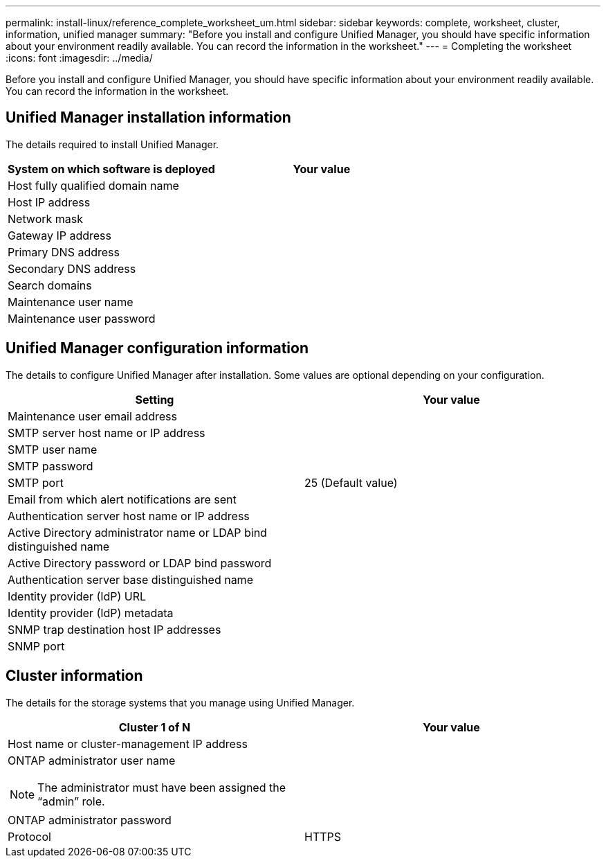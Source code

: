 ---
permalink: install-linux/reference_complete_worksheet_um.html
sidebar: sidebar
keywords: complete, worksheet, cluster, information, unified manager
summary: "Before you install and configure Unified Manager, you should have specific information about your environment readily available. You can record the information in the worksheet."
---
= Completing the worksheet
:icons: font
:imagesdir: ../media/

[.lead]
Before you install and configure Unified Manager, you should have specific information about your environment readily available. You can record the information in the worksheet.

== Unified Manager installation information

The details required to install Unified Manager.

[cols="2*",options="header"]
|===
| System on which software is deployed| Your value
a|
Host fully qualified domain name
a|

a|
Host IP address
a|

a|
Network mask
a|

a|
Gateway IP address
a|

a|
Primary DNS address
a|

a|
Secondary DNS address
a|

a|
Search domains
a|

a|
Maintenance user name
a|

a|
Maintenance user password
a|

|===

== Unified Manager configuration information

The details to configure Unified Manager after installation. Some values are optional depending on your configuration.

[cols="2*",options="header"]
|===
| Setting| Your value
a|
Maintenance user email address
a|

a|
SMTP server host name or IP address
a|

a|
SMTP user name
a|

a|
SMTP password
a|

a|
SMTP port
a|
25 (Default value)
a|
Email from which alert notifications are sent
a|

a|
Authentication server host name or IP address
a|

a|
Active Directory administrator name or LDAP bind distinguished name

a|

a|
Active Directory password or LDAP bind password

a|

a|
Authentication server base distinguished name
a|

a|
Identity provider (IdP) URL
a|

a|
Identity provider (IdP) metadata
a|

a|
SNMP trap destination host IP addresses
a|

a|
SNMP port
a|

|===

== Cluster information

The details for the storage systems that you manage using Unified Manager.

[cols="2*",options="header"]
|===
| Cluster 1 of N| Your value
a|
Host name or cluster-management IP address
a|

a|
ONTAP administrator user name
[NOTE]
====
The administrator must have been assigned the "`admin`" role.
====

a|

a|
ONTAP administrator password
a|

a|
Protocol
a|
HTTPS
|===
